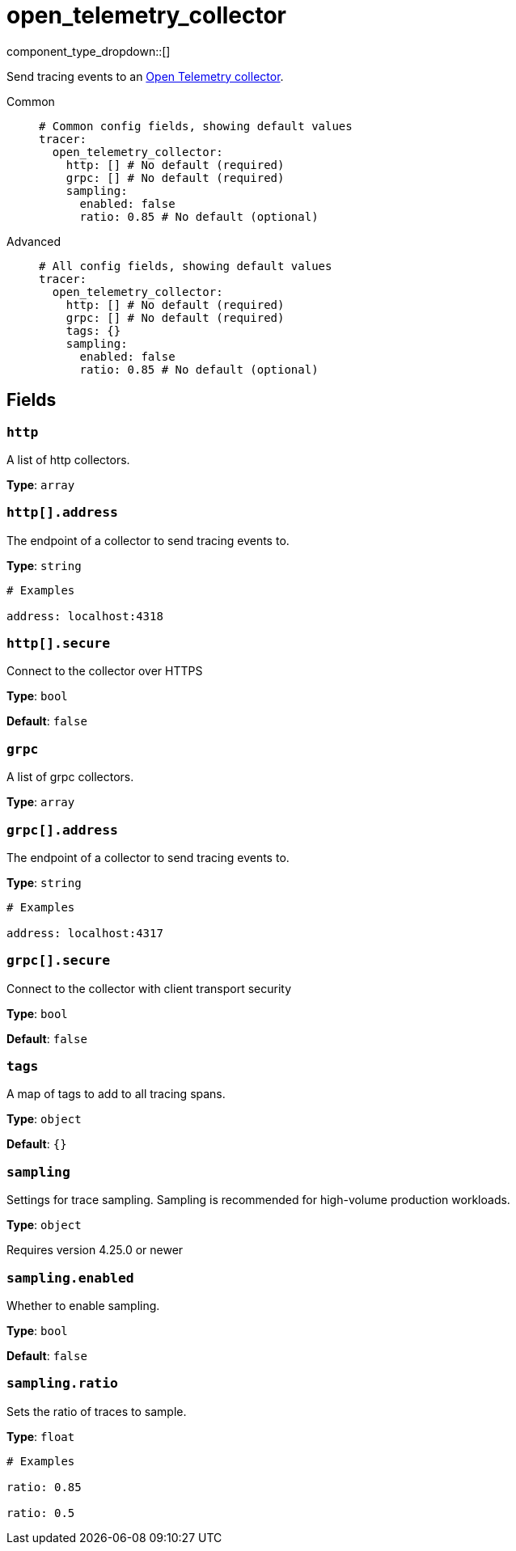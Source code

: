 = open_telemetry_collector
:type: tracer
:status: experimental



////
     THIS FILE IS AUTOGENERATED!

     To make changes, edit the corresponding source file under:

     https://github.com/redpanda-data/connect/tree/main/internal/impl/<provider>.

     And:

     https://github.com/redpanda-data/connect/tree/main/cmd/tools/docs_gen/templates/plugin.adoc.tmpl
////

// © 2024 Redpanda Data Inc.


component_type_dropdown::[]


Send tracing events to an https://opentelemetry.io/docs/collector/[Open Telemetry collector^].


[tabs]
======
Common::
+
--

```yml
# Common config fields, showing default values
tracer:
  open_telemetry_collector:
    http: [] # No default (required)
    grpc: [] # No default (required)
    sampling:
      enabled: false
      ratio: 0.85 # No default (optional)
```

--
Advanced::
+
--

```yml
# All config fields, showing default values
tracer:
  open_telemetry_collector:
    http: [] # No default (required)
    grpc: [] # No default (required)
    tags: {}
    sampling:
      enabled: false
      ratio: 0.85 # No default (optional)
```

--
======

== Fields

=== `http`

A list of http collectors.


*Type*: `array`


=== `http[].address`

The endpoint of a collector to send tracing events to.


*Type*: `string`


```yml
# Examples

address: localhost:4318
```

=== `http[].secure`

Connect to the collector over HTTPS


*Type*: `bool`

*Default*: `false`

=== `grpc`

A list of grpc collectors.


*Type*: `array`


=== `grpc[].address`

The endpoint of a collector to send tracing events to.


*Type*: `string`


```yml
# Examples

address: localhost:4317
```

=== `grpc[].secure`

Connect to the collector with client transport security


*Type*: `bool`

*Default*: `false`

=== `tags`

A map of tags to add to all tracing spans.


*Type*: `object`

*Default*: `{}`

=== `sampling`

Settings for trace sampling. Sampling is recommended for high-volume production workloads.


*Type*: `object`

Requires version 4.25.0 or newer

=== `sampling.enabled`

Whether to enable sampling.


*Type*: `bool`

*Default*: `false`

=== `sampling.ratio`

Sets the ratio of traces to sample.


*Type*: `float`


```yml
# Examples

ratio: 0.85

ratio: 0.5
```



